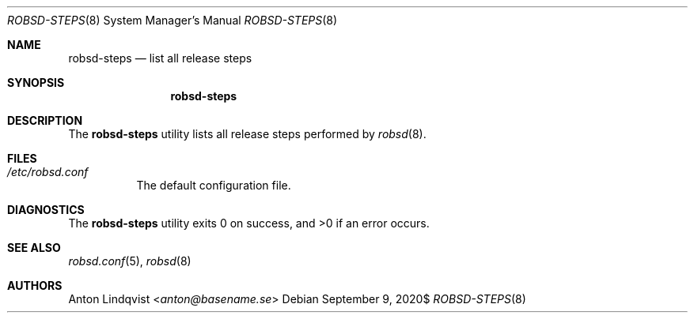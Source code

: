 .Dd $Mdocdate: September 9 2020$
.Dt ROBSD-STEPS 8
.Os
.Sh NAME
.Nm robsd-steps
.Nd list all release steps
.Sh SYNOPSIS
.Nm robsd-steps
.Sh DESCRIPTION
The
.Nm
utility lists all release steps performed by
.Xr robsd 8 .
.Sh FILES
.Bl -tag -width Ds
.It Pa /etc/robsd.conf
The default configuration file.
.El
.Sh DIAGNOSTICS
.Ex -std
.Sh SEE ALSO
.Xr robsd.conf 5 ,
.Xr robsd 8
.Sh AUTHORS
.An Anton Lindqvist Aq Mt anton@basename.se
